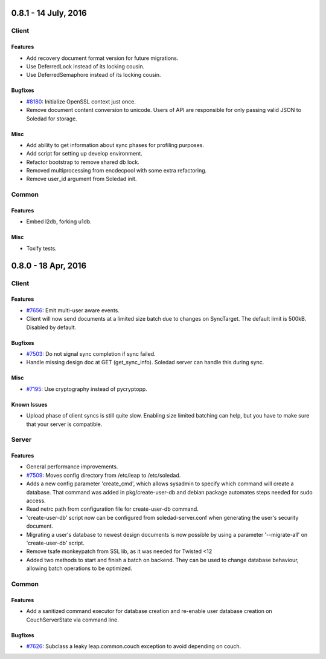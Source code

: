 0.8.1 - 14 July, 2016
+++++++++++++++++++++

Client
======

Features
~~~~~~~~
- Add recovery document format version for future migrations.
- Use DeferredLock instead of its locking cousin.
- Use DeferredSemaphore instead of its locking cousin.

Bugfixes
~~~~~~~~
- `#8180 <https://leap.se/code/issues/8180>`_: Initialize OpenSSL context just once.
- Remove document content conversion to unicode. Users of API are responsible
  for only passing valid JSON to Soledad for storage.

Misc
~~~~
- Add ability to get information about sync phases for profiling purposes.
- Add script for setting up develop environment.
- Refactor bootstrap to remove shared db lock.
- Removed multiprocessing from encdecpool with some extra refactoring.
- Remove user_id argument from Soledad init.

Common
======

Features
~~~~~~~~
- Embed l2db, forking u1db.

Misc
~~~~
- Toxify tests.

0.8.0 - 18 Apr, 2016
++++++++++++++++++++

Client
======

Features
~~~~~~~~
- `#7656 <https://leap.se/code/issues/7656>`_: Emit multi-user aware events.
- Client will now send documents at a limited size batch due to changes on SyncTarget. The default limit is 500kB. Disabled by default.

Bugfixes
~~~~~~~~
- `#7503 <https://leap.se/code/issues/7503>`_: Do not signal sync completion if sync failed.
- Handle missing design doc at GET (get_sync_info). Soledad server can handle this during sync.

Misc
~~~~
- `#7195 <https://leap.se/code/issues/7195>`_: Use cryptography instead of pycryptopp.

Known Issues
~~~~~~~~~~~~
- Upload phase of client syncs is still quite slow. Enabling size limited batching
  can help, but you have to make sure that your server is compatible.

Server
======

Features
~~~~~~~~
- General performance improvements.
- `#7509 <https://leap.se/code/issues/7509>`_: Moves config directory from /etc/leap to /etc/soledad.
- Adds a new config parameter 'create_cmd', which allows sysadmin to specify
  which command will create a database. That command was added in
  pkg/create-user-db and debian package automates steps needed for sudo access.
- Read netrc path from configuration file for create-user-db command. 
- 'create-user-db' script now can be configured from soledad-server.conf when
  generating the user's security document.
- Migrating a user's database to newest design documents is now possible by
  using a parameter '--migrate-all' on 'create-user-db' script.
- Remove tsafe monkeypatch from SSL lib, as it was needed for Twisted <12
- Added two methods to start and finish a batch on backend. They can be used to
  change database behaviour, allowing batch operations to be optimized.

Common
======

Features
~~~~~~~~
- Add a sanitized command executor for database creation and re-enable user
  database creation on CouchServerState via command line.

Bugfixes
~~~~~~~~
- `#7626 <https://leap.se/code/issues/7626>`_: Subclass a leaky leap.common.couch exception to avoid depending on couch.
